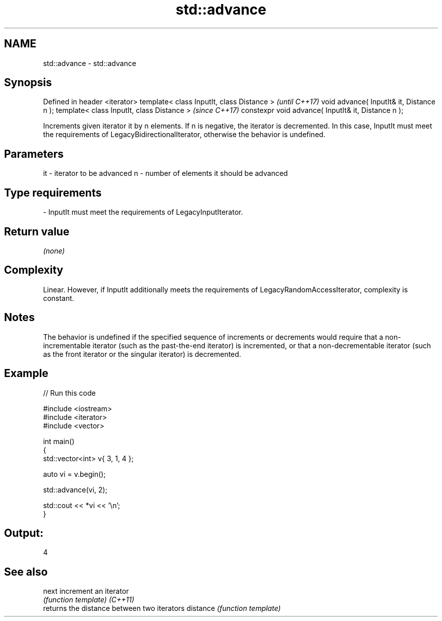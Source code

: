 .TH std::advance 3 "2020.03.24" "http://cppreference.com" "C++ Standard Libary"
.SH NAME
std::advance \- std::advance

.SH Synopsis

Defined in header <iterator>
template< class InputIt, class Distance >           \fI(until C++17)\fP
void advance( InputIt& it, Distance n );
template< class InputIt, class Distance >           \fI(since C++17)\fP
constexpr void advance( InputIt& it, Distance n );

Increments given iterator it by n elements.
If n is negative, the iterator is decremented. In this case, InputIt must meet the requirements of LegacyBidirectionalIterator, otherwise the behavior is undefined.

.SH Parameters


it - iterator to be advanced
n  - number of elements it should be advanced
.SH Type requirements
-
InputIt must meet the requirements of LegacyInputIterator.


.SH Return value

\fI(none)\fP

.SH Complexity

Linear.
However, if InputIt additionally meets the requirements of LegacyRandomAccessIterator, complexity is constant.

.SH Notes

The behavior is undefined if the specified sequence of increments or decrements would require that a non-incrementable iterator (such as the past-the-end iterator) is incremented, or that a non-decrementable iterator (such as the front iterator or the singular iterator) is decremented.

.SH Example


// Run this code

  #include <iostream>
  #include <iterator>
  #include <vector>

  int main()
  {
      std::vector<int> v{ 3, 1, 4 };

      auto vi = v.begin();

      std::advance(vi, 2);

      std::cout << *vi << '\\n';
  }

.SH Output:

  4


.SH See also



next     increment an iterator
         \fI(function template)\fP
\fI(C++11)\fP
         returns the distance between two iterators
distance \fI(function template)\fP




